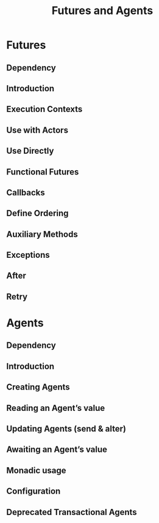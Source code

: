 #+TITLE: Futures and Agents
#+VERSION: 2.5.16
#+STARTUP: entitiespretty

* Table of Contents                                      :TOC_4_org:noexport:
- [[Futures][Futures]]
  - [[Dependency][Dependency]]
  - [[Introduction][Introduction]]
  - [[Execution Contexts][Execution Contexts]]
  - [[Use with Actors][Use with Actors]]
  - [[Use Directly][Use Directly]]
  - [[Functional Futures][Functional Futures]]
  - [[Callbacks][Callbacks]]
  - [[Define Ordering][Define Ordering]]
  - [[Auxiliary Methods][Auxiliary Methods]]
  - [[Exceptions][Exceptions]]
  - [[After][After]]
  - [[Retry][Retry]]
- [[Agents][Agents]]
  - [[Dependency][Dependency]]
  - [[Introduction][Introduction]]
  - [[Creating Agents][Creating Agents]]
  - [[Reading an Agent’s value][Reading an Agent’s value]]
  - [[Updating Agents (send & alter)][Updating Agents (send & alter)]]
  - [[Awaiting an Agent’s value][Awaiting an Agent’s value]]
  - [[Monadic usage][Monadic usage]]
  - [[Configuration][Configuration]]
  - [[Deprecated Transactional Agents][Deprecated Transactional Agents]]

* Futures
** Dependency
** Introduction
** Execution Contexts
** Use with Actors
** Use Directly
** Functional Futures
** Callbacks
** Define Ordering
** Auxiliary Methods
** Exceptions
** After
** Retry

* Agents
** Dependency
** Introduction
** Creating Agents
** Reading an Agent’s value
** Updating Agents (send & alter)
** Awaiting an Agent’s value
** Monadic usage
** Configuration
** Deprecated Transactional Agents
